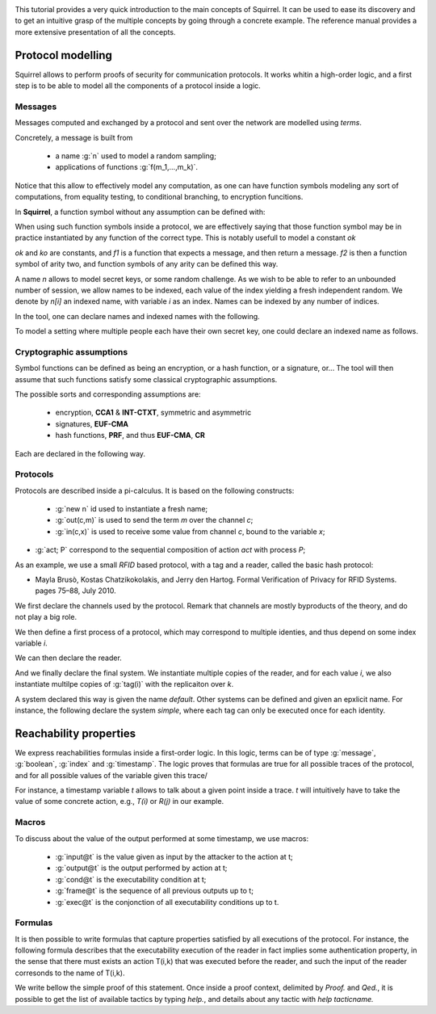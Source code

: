.. _tutorial:

.. Gentle introduction to Squirrel

This tutorial provides a very quick introduction to the main concepts
of Squirrel. It can be used to ease its discovery and to get an
intuitive grasp of the multiple concepts by going through a concrete
example. The reference manual provides a more extensive presentation
of all the concepts.

Protocol modelling
--------------------

Squirrel allows to perform proofs of security for communication
protocols. It works whitin a high-order logic, and a first step is to
be able to model all the components of a protocol inside a logic.

Messages
++++++++

Messages computed and exchanged by a protocol and sent over the
network are modelled using *terms*.

Concretely, a message is built from

 * a name :g:`n` used to model a random sampling;
 * applications of functions :g:`f(m_1,...,m_k)`.

Notice that this allow to effectively model any computation, as one
can have function symbols modeling any sort of computations, from
equality testing, to conditional branching, to encryption funcitions.

In **Squirrel**, a function symbol without any assumption can be defined with:


.. squirreltop::  none

   abstract ok : message
   abstract ko : message
   abstract f1 : message -> message
   abstract f2 : message * message -> message.


When using such function symbols inside a protocol, we are effectively
saying that those function symbol may be in practice instantiated by
any function of the correct type. This is notably usefull to model a constant `ok`

`ok` and `ko` are constants, and `f1` is a function that expects a message, and
then return a message. `f2` is then a function symbol of arity two, and function
symbols of any arity can be defined this way.


A name `n` allows to model secret keys, or some random challenge. As we wish to
be able to refer to an unbounded number of session, we allow names to be
indexed, each value of the index yielding a fresh independent random. We denote
by `n[i]` an indexed name, with variable `i` as an index. Names can be indexed
by any number of indices.

In the tool, one can declare names and indexed names with the following.

.. squirreltop::  all

   name n : message
   name n1 : index -> message
   name n2 : index * index -> message.


To model a setting where multiple people each have their own secret key,
one could declare an indexed name as follows.


.. squirreltop::  all

   name key : index -> message.


Cryptographic assumptions
+++++++++++++++++++++++++

Symbol functions can be defined as being an encryption, or a hash function, or a
signature, or... The tool will then assume that such functions satisfy some
classical cryptographic assumptions.

The possible sorts and corresponding assumptions are:

 * encryption,  **CCA1** & **INT-CTXT**, symmetric and asymmetric
 * signatures, **EUF-CMA**
 * hash functions, **PRF**, and thus **EUF-CMA**, **CR**

Each are declared in the following way.

.. squirreltop::  all

   signature sign,checksign,pk
   hash h
   senc enc,dec
   aenc asenc,asdec,aspk.

Protocols
+++++++++

Protocols are described inside a pi-calculus. It is based on the following constructs:

 *  :g:`new n` id used to instantiate a fresh name;
 * :g:`out(c,m)` is used to send the term `m` over the channel `c`;
 * :g:`in(c,x)` is used to receive some value from channel `c`, bound to the variable `x`;

* :g:`act; P` correspond to the sequential composition of action `act` with process `P`;

  .. todo:: Charlie:some missing constructs

As an example, we use a small *RFID* based protocol, with a tag and a reader,
called the basic hash protocol:

* Mayla Brusò, Kostas Chatzikokolakis, and Jerry den Hartog. Formal
  Verification of Privacy for RFID Systems. pages 75–88, July 2010.

.. example:: Basic Hash
	     
   T --> R : <nT, h(nT,kT)>
   R --> T : ok


We first declare the channels used by the protocol. Remark that channels are
mostly byproducts of the theory, and do not play a big role.

.. squirreltop::  all

   channel cT
   channel cR.


We then define a first process of a protocol, which may correspond to
multiple identies, and thus depend on some index variable `i`.

.. squirreltop::  all

   process tag(i:index) =
     new nT;
     T : out(cT, <nT, h(nT,key(i))>).


We can then declare the reader.

.. squirreltop::  all

   process reader(j:index) =
     in(cT,x);
     try find i such that snd(x) = h(fst(x),key(i)) in
       R : out(cR,ok)
     else
      out(cR,ko).

And we finally declare the final system. We instantiate multiple copies
of the reader, and for each value `i`, we also instantiate multilpe copies of
:g:`tag(i)` with the replicaiton over `k`.

.. squirreltop::  all

   system ((!_j reader(j)) | (!_i !_k tag(i))).


A system declared this way is given the name `default`. Other systems can
be defined and given an epxlicit name. For instance, the following declare the
system `simple`, where each tag can only be executed once for each identity.

.. squirreltop::  all

   system [simple] ((!_j reader(j)) | (!_i tag(i))).


Reachability properties
-------------------------

We express reachabilities formulas inside a first-order logic. In this logic, terms can be of type :g:`message`, :g:`boolean`, :g:`index` and :g:`timestamp`.
The logic proves that formulas are true for all possible traces of the protocol, and for all possible values of the variable given this trace/

For instance, a timestamp variable `t` allows to talk about a given point inside a trace. `t` will intuitively have to take the value of some concrete action, e.g., `T(i)` or `R(j)` in our example.

Macros
++++++

To discuss about the value of the output performed at some timestamp, we use macros:

 * :g:`input@t` is the value given as input by the attacker to the action at t;
 * :g:`output@t` is the output performed by action at t;
 * :g:`cond@t` is the executability condition at t;
 * :g:`frame@t` is the sequence of all previous outputs up to t;
 * :g:`exec@t` is the conjonction of all executability conditions up to t.

Formulas
++++++++

It is then possible to write formulas that capture properties satisfied by all
executions of the protocol. For instance, the following formula describes that
the executability execution of the reader in fact implies some authentication
property, in the sense that there must exists an action T(i,k) that was executed
before the reader, and such the input of the reader corresonds to the name of
T(i,k).

.. squirreltop::  all

   goal wa :
     forall (i:index, j:index),
     happens(R(j,i)) =>
        cond@R(j,i) =>
            exists (k:index),
                 T(i,k) <= R(j,i) && fst(input@R(j,i)) = nT(i,k).


We write bellow the simple proof of this statement. Once inside a proof context, delimited by `Proof.` and `Qed.`, it is possible to get the list of available tactics by typing `help.`, and details about any tactic with `help tacticname.`

.. squirreltop::  all

   Proof.
     help.
     help intro.
     intro i j Hh Hc.
     expand cond.
     euf Hc.
     intro [k _].
     by exists k.
   Qed.



